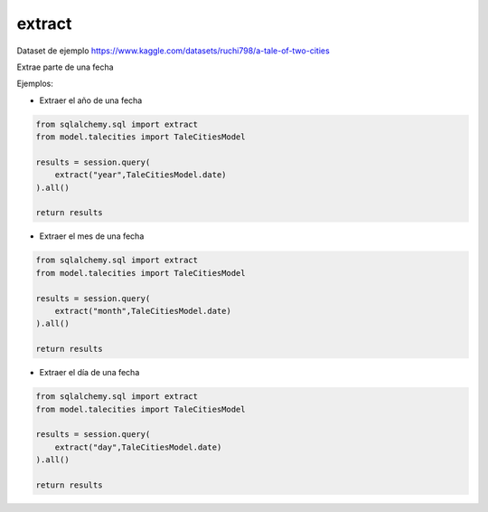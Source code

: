 extract
=================

Dataset de ejemplo
https://www.kaggle.com/datasets/ruchi798/a-tale-of-two-cities

Extrae parte de una fecha

Ejemplos:

* Extraer el año de una fecha

.. code-block:: python

    from sqlalchemy.sql import extract
    from model.talecities import TaleCitiesModel

    results = session.query(
        extract("year",TaleCitiesModel.date)
    ).all()

    return results

* Extraer el mes de una fecha

.. code-block:: python

    from sqlalchemy.sql import extract
    from model.talecities import TaleCitiesModel

    results = session.query(
        extract("month",TaleCitiesModel.date)
    ).all()

    return results

* Extraer el día de una fecha

.. code-block:: python

    from sqlalchemy.sql import extract
    from model.talecities import TaleCitiesModel

    results = session.query(
        extract("day",TaleCitiesModel.date)
    ).all()

    return results
